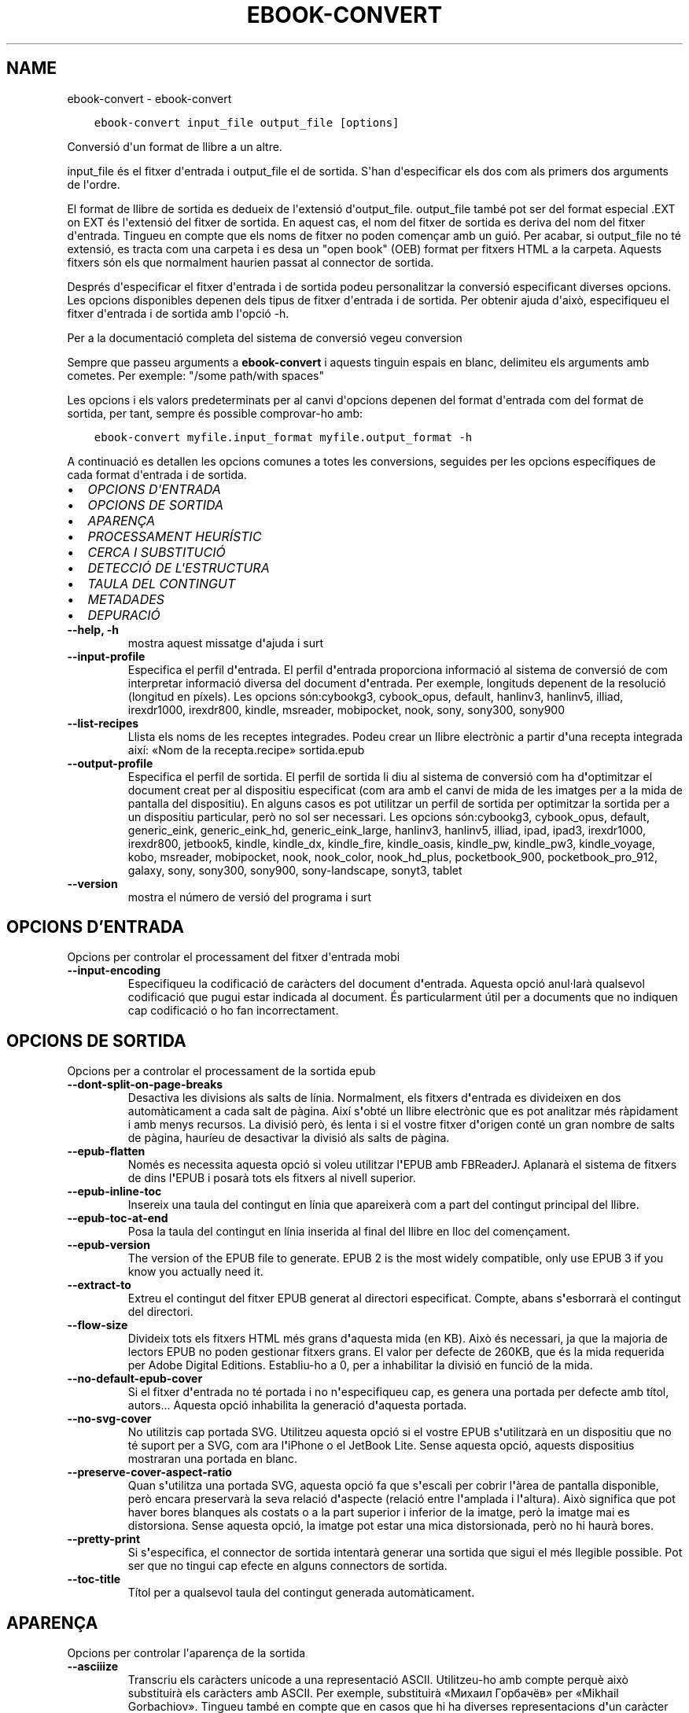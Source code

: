 .\" Man page generated from reStructuredText.
.
.TH "EBOOK-CONVERT" "1" "de febrer 07, 2020" "4.10.0" "calibre"
.SH NAME
ebook-convert \- ebook-convert
.
.nr rst2man-indent-level 0
.
.de1 rstReportMargin
\\$1 \\n[an-margin]
level \\n[rst2man-indent-level]
level margin: \\n[rst2man-indent\\n[rst2man-indent-level]]
-
\\n[rst2man-indent0]
\\n[rst2man-indent1]
\\n[rst2man-indent2]
..
.de1 INDENT
.\" .rstReportMargin pre:
. RS \\$1
. nr rst2man-indent\\n[rst2man-indent-level] \\n[an-margin]
. nr rst2man-indent-level +1
.\" .rstReportMargin post:
..
.de UNINDENT
. RE
.\" indent \\n[an-margin]
.\" old: \\n[rst2man-indent\\n[rst2man-indent-level]]
.nr rst2man-indent-level -1
.\" new: \\n[rst2man-indent\\n[rst2man-indent-level]]
.in \\n[rst2man-indent\\n[rst2man-indent-level]]u
..
.INDENT 0.0
.INDENT 3.5
.sp
.nf
.ft C
ebook\-convert input_file output_file [options]
.ft P
.fi
.UNINDENT
.UNINDENT
.sp
Conversió d\(aqun format de llibre a un altre.
.sp
input_file és el fitxer d\(aqentrada i output_file el de sortida. S\(aqhan d\(aqespecificar els dos com als primers dos arguments de l\(aqordre.
.sp
El format de llibre de sortida es dedueix de l\(aqextensió d\(aqoutput_file. output_file també pot ser del format especial .EXT on EXT és l\(aqextensió del fitxer de sortida. En aquest cas, el nom del fitxer de sortida es deriva del nom del fitxer d\(aqentrada. Tingueu en compte que els noms de fitxer no poden començar amb un guió. Per acabar, si output_file no té extensió, es tracta com una carpeta i es desa un "open book" (OEB) format per fitxers HTML a la carpeta. Aquests fitxers són els que normalment haurien passat al connector de sortida.
.sp
Després d\(aqespecificar el fitxer d\(aqentrada i de sortida podeu personalitzar la conversió especificant diverses opcions. Les opcions disponibles depenen dels tipus de fitxer d\(aqentrada i de sortida. Per obtenir ajuda d\(aqaixò, especifiqueu el fitxer d\(aqentrada i de sortida amb l\(aqopció \-h.
.sp
Per a la documentació completa del sistema de conversió vegeu
conversion
.sp
Sempre que passeu arguments a \fBebook\-convert\fP i aquests tinguin espais en blanc, delimiteu els arguments amb cometes. Per exemple: "/some path/with spaces"
.sp
Les opcions i els valors predeterminats per al canvi d\(aqopcions depenen del format
d\(aqentrada com del format de sortida, per tant, sempre és possible comprovar\-ho amb:
.INDENT 0.0
.INDENT 3.5
.sp
.nf
.ft C
ebook\-convert myfile.input_format myfile.output_format \-h
.ft P
.fi
.UNINDENT
.UNINDENT
.sp
A continuació es detallen les opcions comunes a totes les conversions, seguides per
les opcions específiques de cada format d\(aqentrada i de sortida.
.INDENT 0.0
.IP \(bu 2
\fI\%OPCIONS D\(aqENTRADA\fP
.IP \(bu 2
\fI\%OPCIONS DE SORTIDA\fP
.IP \(bu 2
\fI\%APARENÇA\fP
.IP \(bu 2
\fI\%PROCESSAMENT HEURÍSTIC\fP
.IP \(bu 2
\fI\%CERCA I SUBSTITUCIÓ\fP
.IP \(bu 2
\fI\%DETECCIÓ DE L\(aqESTRUCTURA\fP
.IP \(bu 2
\fI\%TAULA DEL CONTINGUT\fP
.IP \(bu 2
\fI\%METADADES\fP
.IP \(bu 2
\fI\%DEPURACIÓ\fP
.UNINDENT
.INDENT 0.0
.TP
.B \-\-help, \-h
mostra aquest missatge d\fB\(aq\fPajuda i surt
.UNINDENT
.INDENT 0.0
.TP
.B \-\-input\-profile
Especifica el perfil d\fB\(aq\fPentrada. El perfil d\fB\(aq\fPentrada proporciona informació al sistema de conversió de com interpretar informació diversa del document d\fB\(aq\fPentrada. Per exemple, longituds depenent de la resolució (longitud en píxels). Les opcions són:cybookg3, cybook_opus, default, hanlinv3, hanlinv5, illiad, irexdr1000, irexdr800, kindle, msreader, mobipocket, nook, sony, sony300, sony900
.UNINDENT
.INDENT 0.0
.TP
.B \-\-list\-recipes
Llista els noms de les receptes integrades. Podeu crear un llibre electrònic a partir d\fB\(aq\fPuna recepta integrada així: «Nom de la recepta.recipe» sortida.epub
.UNINDENT
.INDENT 0.0
.TP
.B \-\-output\-profile
Especifica el perfil de sortida. El perfil de sortida li diu al sistema de conversió com ha d\fB\(aq\fPoptimitzar el document creat per al dispositiu especificat (com ara amb el canvi de mida de les imatges per a la mida de pantalla del dispositiu). En alguns casos es pot utilitzar un perfil de sortida per optimitzar la sortida per a un dispositiu particular, però no sol ser necessari. Les opcions són:cybookg3, cybook_opus, default, generic_eink, generic_eink_hd, generic_eink_large, hanlinv3, hanlinv5, illiad, ipad, ipad3, irexdr1000, irexdr800, jetbook5, kindle, kindle_dx, kindle_fire, kindle_oasis, kindle_pw, kindle_pw3, kindle_voyage, kobo, msreader, mobipocket, nook, nook_color, nook_hd_plus, pocketbook_900, pocketbook_pro_912, galaxy, sony, sony300, sony900, sony\-landscape, sonyt3, tablet
.UNINDENT
.INDENT 0.0
.TP
.B \-\-version
mostra el número de versió del programa i surt
.UNINDENT
.SH OPCIONS D'ENTRADA
.sp
Opcions per controlar el processament del fitxer d\(aqentrada mobi
.INDENT 0.0
.TP
.B \-\-input\-encoding
Especifiqueu la codificació de caràcters del document d\fB\(aq\fPentrada. Aquesta opció anul·larà qualsevol codificació que pugui estar indicada al document. És particularment útil per a documents que no indiquen cap codificació o ho fan incorrectament.
.UNINDENT
.SH OPCIONS DE SORTIDA
.sp
Opcions per a controlar el processament de la sortida epub
.INDENT 0.0
.TP
.B \-\-dont\-split\-on\-page\-breaks
Desactiva les divisions als salts de línia. Normalment, els fitxers d\fB\(aq\fPentrada es divideixen en dos automàticament a cada salt de pàgina. Així s\fB\(aq\fPobté un llibre electrònic que es pot analitzar més ràpidament i amb menys recursos. La divisió però, és lenta i si el vostre fitxer d\fB\(aq\fPorigen conté un gran nombre de salts de pàgina, hauríeu de desactivar la divisió als salts de pàgina.
.UNINDENT
.INDENT 0.0
.TP
.B \-\-epub\-flatten
Només es necessita aquesta opció si voleu utilitzar l\fB\(aq\fPEPUB amb FBReaderJ. Aplanarà el sistema de fitxers de dins l\fB\(aq\fPEPUB i posarà tots els fitxers al nivell superior.
.UNINDENT
.INDENT 0.0
.TP
.B \-\-epub\-inline\-toc
Insereix una taula del contingut en línia que apareixerà com a part del contingut principal del llibre.
.UNINDENT
.INDENT 0.0
.TP
.B \-\-epub\-toc\-at\-end
Posa la taula del contingut en línia inserida al final del llibre en lloc del començament.
.UNINDENT
.INDENT 0.0
.TP
.B \-\-epub\-version
The version of the EPUB file to generate. EPUB 2 is the most widely compatible, only use EPUB 3 if you know you actually need it.
.UNINDENT
.INDENT 0.0
.TP
.B \-\-extract\-to
Extreu el contingut del fitxer EPUB generat al directori especificat. Compte, abans s\fB\(aq\fPesborrarà el contingut del directori.
.UNINDENT
.INDENT 0.0
.TP
.B \-\-flow\-size
Divideix tots els fitxers HTML més grans d\fB\(aq\fPaquesta mida (en KB). Això és necessari, ja que la majoria de lectors EPUB no poden gestionar fitxers grans. El valor per defecte de 260KB, que és la mida requerida per Adobe Digital Editions. Establiu\-ho a 0, per a inhabilitar la divisió en funció de la mida.
.UNINDENT
.INDENT 0.0
.TP
.B \-\-no\-default\-epub\-cover
Si el fitxer d\fB\(aq\fPentrada no té portada i no n\fB\(aq\fPespecifiqueu cap, es genera una portada per defecte amb títol, autors... Aquesta opció inhabilita la generació d\fB\(aq\fPaquesta portada.
.UNINDENT
.INDENT 0.0
.TP
.B \-\-no\-svg\-cover
No utilitzis cap portada SVG. Utilitzeu aquesta opció si el vostre EPUB s\fB\(aq\fPutilitzarà en un dispositiu que no té suport per a SVG, com ara l\fB\(aq\fPiPhone o el JetBook Lite. Sense aquesta opció, aquests dispositius mostraran una portada en blanc.
.UNINDENT
.INDENT 0.0
.TP
.B \-\-preserve\-cover\-aspect\-ratio
Quan s\fB\(aq\fPutilitza una portada SVG, aquesta opció fa que s\fB\(aq\fPescali per cobrir l\fB\(aq\fPàrea de pantalla disponible, però encara preservarà la seva relació d\fB\(aq\fPaspecte (relació entre l\fB\(aq\fPamplada i l\fB\(aq\fPaltura). Això significa que pot haver bores blanques als costats o a la part superior i inferior de la imatge, però la imatge mai es distorsiona. Sense aquesta opció, la imatge pot estar una mica distorsionada, però no hi haurà bores.
.UNINDENT
.INDENT 0.0
.TP
.B \-\-pretty\-print
Si s\fB\(aq\fPespecifica, el connector de sortida intentarà generar una sortida que sigui el més llegible possible. Pot ser que no tingui cap efecte en alguns connectors de sortida.
.UNINDENT
.INDENT 0.0
.TP
.B \-\-toc\-title
Títol per a qualsevol taula del contingut generada automàticament.
.UNINDENT
.SH APARENÇA
.sp
Opcions per controlar l\(aqaparença de la sortida
.INDENT 0.0
.TP
.B \-\-asciiize
Transcriu els caràcters unicode a una representació ASCII. Utilitzeu\-ho amb compte perquè això substituirà els caràcters amb ASCII. Per exemple, substituirà «Михаил Горбачёв» per «Mikhail Gorbachiov». Tingueu també en compte que en casos que hi ha diverses representacions d\fB\(aq\fPun caràcter (per exemple caràcters compartits pel xinès i el japonès) s\fB\(aq\fPutilitzarà la representació basada en la llengua actual de la interfície de calibre.
.UNINDENT
.INDENT 0.0
.TP
.B \-\-base\-font\-size
La mida de lletra base en pts. Totes les mides de lletra al llibre produït canviaran en base a aquesta mida. Escollir una mida més gran podeu fer les lletres més gran a la sortida i viceversa. Per defecte, quan el valor es zero, la mida de lletra base es tria en base al perfil de sortida triat.
.UNINDENT
.INDENT 0.0
.TP
.B \-\-change\-justification
Canvia l\fB\(aq\fPalineació del text. Un valor d\fB\(aq\fP\fB"\fPesquerra\fB"\fP converteix tot el text alineat a l\fB\(aq\fPorigen en text alineat a l\fB\(aq\fPesquerra (és a dir, no alineat). Un valor d\fB\(aq\fP\fB"\fPalineat\fB"\fP converteix tot el text no alineat en text alineat. Un valor d\fB\(aq\fP\fB"\fPoriginal\fB"\fP (el predeterminat) no canvia l\fB\(aq\fPalineació del fitxer d\fB\(aq\fPorigen. Tingues en compte que només alguns formats de sortida son compatibles amb l\fB\(aq\fPalineació.
.UNINDENT
.INDENT 0.0
.TP
.B \-\-disable\-font\-rescaling
Inhabilita tots els canvis d\fB\(aq\fPescala de les mides de les lletres.
.UNINDENT
.INDENT 0.0
.TP
.B \-\-embed\-all\-fonts
Incrusta cadascuna de les lletres referenciades al document d\fB\(aq\fPentrada que encara no estan incrustades. Es farà una cerca de les lletres al sistema i, si es troben, s\fB\(aq\fPincrustaran. La incrustació només funciona si el format que esteu convertint és compatible amb lletres incrustades, com ara EPUB, AZW3 o PDF. Assegureu\-vos que teniu la llicència adequada per a la incrustació de les lletres utilitzades en aquest document.
.UNINDENT
.INDENT 0.0
.TP
.B \-\-embed\-font\-family
Incrusta la família de la lletra especificada al llibre. Això especifica la lletra «base» que s\fB\(aq\fPutilitza per al llibre. Si el document d\fB\(aq\fPentrada especifica les seves pròpies lletres, es poden substituir amb aquesta lletra base. Podeu utilitzar l\fB\(aq\fPopció de la informació del filtre d\fB\(aq\fPestils per suprimir lletres del document d\fB\(aq\fPentrada. Tingueu en compte que la incrustació de lletres només funciona amb alguns formats de sortida, principalment EPUB, AZW3 i DOCX.
.UNINDENT
.INDENT 0.0
.TP
.B \-\-expand\-css
Per defecte, calibre utilitza la forma abreujada per a diverses propietats CSS, com ara  «margin», «padding», «border», etc. Aquesta opció farà que s\fB\(aq\fPutilitzi la forma estesa. Tingueu en compte que el CSS s\fB\(aq\fPexpandeix sempre quan es generen els fitxers EPUB amb el perfil de sortida establert a un dels perfils Nook, ja que els Nook no poden gestionar el CSS abreujat.
.UNINDENT
.INDENT 0.0
.TP
.B \-\-extra\-css
Qualsevol camí a un full d\fB\(aq\fPestil CSS o CSS en brut. Aquest CSS s\fB\(aq\fPannexarà a les regles d\fB\(aq\fPestil del fitxer d\fB\(aq\fPorigen, així es pot utilitzar per anul·lar aquelles regles.
.UNINDENT
.INDENT 0.0
.TP
.B \-\-filter\-css
Una llista separada per comes de propietats CSS que se suprimiran de totes les regles d\fB\(aq\fPestil CSS. És útil si la presència d\fB\(aq\fPalguna informació d\fB\(aq\fPestil no permet la substitució al vostre dispositiu. Per exemple: font\-family,color,margin\-left,margin\-right
.UNINDENT
.INDENT 0.0
.TP
.B \-\-font\-size\-mapping
Mapeig a partir de noms de lletra de CSS a mides de lletra en pts. Un paràmetre d\fB\(aq\fPexemple és 12,12,14,16,18,20,22,24. Aquests son els mapeigs per a les mides xx\-petita a xx\-gran, amb la mida final sent per lletres enormes. L\fB\(aq\fPalgoritme de canvi de lletra utilitza aquestes mides per canviar lletres de manera intel·ligent. Per defecte s\fB\(aq\fPutilitza un mapeig basat en el perfil de sortida triat.
.UNINDENT
.INDENT 0.0
.TP
.B \-\-insert\-blank\-line
Insereix una línia en blanc entre paràgrafs. No funcionarà si el fitxer d\fB\(aq\fPorigen no utilitza paràgrafs (etiquetes <p> o <div>).
.UNINDENT
.INDENT 0.0
.TP
.B \-\-insert\-blank\-line\-size
Estableix l\fB\(aq\fPalçada de les línies en blanc inserides (en unitats em). L\fB\(aq\fPalçada de les línies entre paràgrafs serà el doble del valor que s\fB\(aq\fPestableixi aquí.
.UNINDENT
.INDENT 0.0
.TP
.B \-\-keep\-ligatures
Preserva les lligadures presents al document d\fB\(aq\fPentrada. Una lligadura és una renderització especial d\fB\(aq\fPun parell de caràcters com ara ff, fi, fl.... La majoria dels lectors no admeten les lligadures en les seves lletres predeterminades, per aquest motiu és poc probable que les renderitzin correctament. Per defecte, calibre canvia una lligadura pel seu parell corresponent de caràcters normals. Aquesta opció fa que les lligadures en preservin en lloc seu.
.UNINDENT
.INDENT 0.0
.TP
.B \-\-line\-height
L\fB\(aq\fPalçada de línia en punts. Controla l\fB\(aq\fPespaiat entre línies consecutives de text. Només s\fB\(aq\fPaplica a elements que no defineixen la seva alçada de línia. A la majoria de casos és més útil l\fB\(aq\fPopció de l\fB\(aq\fPalçada mínima de línia. Per defecte no es manipula l\fB\(aq\fPalçada de línia.
.UNINDENT
.INDENT 0.0
.TP
.B \-\-linearize\-tables
Alguns documents mal dissenyats utilitzen taules per controlar la disposició del text a la pàgina. Quan es converteixen sovint hi ha desplaçaments del text fora de la pàgina i altres artefactes. Aquesta opció extreu el contingut de les taules i el presenta de forma lineal.
.UNINDENT
.INDENT 0.0
.TP
.B \-\-margin\-bottom
Estableix el marge inferior en pts. Per defecte és 5.0. Establir\-lo en menys de zero farà que no hi hagi marge (els ajusts del marge del document original es conservaran). Atenció: Els formats orientats a pàgines, com PDF o DOCX, tenen els seus propis ajusts del marge i aquests tenen preferència.
.UNINDENT
.INDENT 0.0
.TP
.B \-\-margin\-left
Estableix el marge esquerre en pts. Per defecte és 5.0. Establir\-lo en menys de zero farà que no hi hagi marge (els ajusts del marge del document original es conservaran). Atenció: Els formats orientats a pàgines, com PDF o DOCX, tenen els seus propis ajusts del marge i aquests tenen preferència.
.UNINDENT
.INDENT 0.0
.TP
.B \-\-margin\-right
Estableix el marge dret en pts. Per defecte és 5.0. Establir\-lo en menys de zero farà que no hi hagi marge (els ajusts del marge del document original es conservaran). Atenció: Els formats orientats a pàgines, com PDF o DOCX, tenen els seus propis ajusts del marge i aquests tenen preferència.
.UNINDENT
.INDENT 0.0
.TP
.B \-\-margin\-top
Estableix el marge superior en pts. Per defecte és 5.0. Establir\-lo en menys de zero farà que no hi hagi marge (els ajusts del marge del document original es conservaran). Atenció: Els formats orientats a pàgines, com PDF o DOCX, tenen els seus propis ajusts del marge i aquests tenen preferència.
.UNINDENT
.INDENT 0.0
.TP
.B \-\-minimum\-line\-height
L\fB\(aq\fPalçada mínima de la línia, com a un percentatge de la mida de la lletra calculada de l\fB\(aq\fPelement. Calibre s\fB\(aq\fPassegurarà que cada element tingui una alçada de línia d\fB\(aq\fPalmenys aquest ajust, independentment del que especifiqui el document d\fB\(aq\fPentrada. Zero per a inhabilitar\-ho. Per defecte és 120%. Utilitzeu aquest ajust en lloc de l\fB\(aq\fPespecificació directa de l\fB\(aq\fPalçada de la línia, llevat que sapigueu el que esteu fent. Per exemple, podeu assolir text a «doble espai» amb l\fB\(aq\fPestabliment del valor a 240.
.UNINDENT
.INDENT 0.0
.TP
.B \-\-remove\-paragraph\-spacing
Elimina l\fB\(aq\fPespaiat entre paràgrafs. També estableix un sagnat als paràgrafs d\fB\(aq\fP1.5 em. L\fB\(aq\fPeliminació de l\fB\(aq\fPespaiat no funcionarà si el fitxer d\fB\(aq\fPorigen no utilitza paràgrafs (etiquetes <p> o <div>).
.UNINDENT
.INDENT 0.0
.TP
.B \-\-remove\-paragraph\-spacing\-indent\-size
Quan calibre suprimeix les línies en blanc entre paràgrafs, estableix automàticament un sagnat per assegurar\-se que es puguin distingir bé els paràgrafs. Aquesta opció controla l\fB\(aq\fPamplada del sagnat (en unitats em). Si s\fB\(aq\fPestableix un valor negatiu, s\fB\(aq\fPutilitza el sagnat especificat al document d\fB\(aq\fPentrada, és a dir, calibre no canvia el sagnat.
.UNINDENT
.INDENT 0.0
.TP
.B \-\-smarten\-punctuation
Converteix les cometes, els guions i els punts suspensius als seus equivalents tipogràfics correctes. Vegeu \fI\%https://daringfireball.net/projects/smartypants\fP per a més detalls
.UNINDENT
.INDENT 0.0
.TP
.B \-\-subset\-embedded\-fonts
Subconjunt de totes les lletres incrustades. Es redueixen totes les lletres incrustades perquè només continguin els caràcters utilitzats al document. Això redueix la mida dels fitxers de les lletres. És útil si incrusteu una lletra especialment gran amb molts caràcters que no s\fB\(aq\fPutilitzen.
.UNINDENT
.INDENT 0.0
.TP
.B \-\-transform\-css\-rules
Camí al fitxer que conté les regles per transformar els estils CSS del llibre. La manera més fàcil de crear aquest tipus de fitxer és utilitzar l\fB\(aq\fPassistent de creació de regles a la interfície gràfica d\fB\(aq\fPusuari. Podeu accedir\-hi a la secció del diàleg de conversió a «Aparença\->Transformació dels estils». Un cop hàgiu creat les regles, empreu el botó «Exporta» per desar\-les en un fitxer.
.UNINDENT
.INDENT 0.0
.TP
.B \-\-unsmarten\-punctuation
Converteix les cometes, els guions i els punts suspensius als seus equivalents senzills.
.UNINDENT
.SH PROCESSAMENT HEURÍSTIC
.sp
Modifica el text i l\(aqestructura del document amb els patrons habituals. Inhabilitat per defecte. Utilitzeu \-\-enable\-heuristics per habilitar\-ho.  Les accions individuals es poden inhabilitar amb les opcions \-\-disable\-
.nf
*
.fi
\&.
.INDENT 0.0
.TP
.B \-\-disable\-dehyphenate
Analitza les paraules amb guió de tot el document. S\fB\(aq\fPutilitza el mateix document com a diccionari per determinar si s\fB\(aq\fPhan de mantenir o suprimir els guions.
.UNINDENT
.INDENT 0.0
.TP
.B \-\-disable\-delete\-blank\-paragraphs
Suprimeix els paràgrafs buits del document si aquests estan intercalats entre qualsevol altre paràgraf
.UNINDENT
.INDENT 0.0
.TP
.B \-\-disable\-fix\-indents
Converteix els sagnats creats amb blocs de diversos espais seguits en sagnats CSS.
.UNINDENT
.INDENT 0.0
.TP
.B \-\-disable\-format\-scene\-breaks
Els marcadors de salt d\fB\(aq\fPescena alineats a l\fB\(aq\fPesquerra se centren. Se suprimeixen els salts d\fB\(aq\fPescena amb diverses línies en blanc per línies horitzontals.
.UNINDENT
.INDENT 0.0
.TP
.B \-\-disable\-italicize\-common\-cases
Cerca paraules i patrons que solen estar en cursiva i posar\-los\-hi.
.UNINDENT
.INDENT 0.0
.TP
.B \-\-disable\-markup\-chapter\-headings
Detecta els encapçalaments i els sub\-encapçalaments sense format dels capítols i canvia\fB\(aq\fPls a etiquetes h2 i h3. Aquest ajust no crearà una taula del contingut, però es pot utilitzar conjuntament amb la detecció de l\fB\(aq\fPestructura per crear\-ne una.
.UNINDENT
.INDENT 0.0
.TP
.B \-\-disable\-renumber\-headings
Cerca la presència de seqüències d\fB\(aq\fPetiquetes <h1> o <h2>. Es torna a numerar les etiquetes per evitar una divisió al mig dels encapçalaments dels capítols.
.UNINDENT
.INDENT 0.0
.TP
.B \-\-disable\-unwrap\-lines
Suprimeix els salts de línia mitjançant la puntuació i altres indicis de formatació.
.UNINDENT
.INDENT 0.0
.TP
.B \-\-enable\-heuristics
Habilita el processament heurístic. S\fB\(aq\fPha d\fB\(aq\fPactivar aquesta opció per tal de poder fer qualsevol processament heurístic.
.UNINDENT
.INDENT 0.0
.TP
.B \-\-html\-unwrap\-factor
Escala utilitzada per determinar la longitud en què una línia s\fB\(aq\fPhauria d\fB\(aq\fPajustar. Els valors vàlids són un decimal entre 0 i 1. Per defecte és 0.4, just per sota de la longitud mitjana de la línia. Si només algunes línies del document necessiten ajustar\-se aquest valor s\fB\(aq\fPhauria de reduir
.UNINDENT
.INDENT 0.0
.TP
.B \-\-replace\-scene\-breaks
Reemplaça els salts d\fB\(aq\fPescena pel text especificat. Per defecte s\fB\(aq\fPutilitza el text del document d\fB\(aq\fPentrada.
.UNINDENT
.SH CERCA I SUBSTITUCIÓ
.sp
Modifica el text i l\(aqestructura del document mitjançant els patrons definits per l\(aqusuari.
.INDENT 0.0
.TP
.B \-\-search\-replace
Camí a un fitxer que conté les expressions regulars de cerca i substitució. El fitxer ha de contenir línies alternants d\fB\(aq\fPexpressions regulars seguides per un patró de substitució (que pot ser una línia buida). L\fB\(aq\fPexpressió regular ha de ser expressions regulars de Python i han d\fB\(aq\fPestar codificades en UTF\-8.
.UNINDENT
.INDENT 0.0
.TP
.B \-\-sr1\-replace
Text de substitució del que es trobi amb sr1\-search.
.UNINDENT
.INDENT 0.0
.TP
.B \-\-sr1\-search
Patró de cerca (expressió regular) que se substituirà per sr1\-replace.
.UNINDENT
.INDENT 0.0
.TP
.B \-\-sr2\-replace
Text de substitució del que es trobi amb sr2\-search.
.UNINDENT
.INDENT 0.0
.TP
.B \-\-sr2\-search
Patró de cerca (expressió regular) que se substituirà per sr2\-replace.
.UNINDENT
.INDENT 0.0
.TP
.B \-\-sr3\-replace
Text de substitució del que es trobi amb sr3\-search.
.UNINDENT
.INDENT 0.0
.TP
.B \-\-sr3\-search
Patró de cerca (expressió regular) que se substituirà per sr3\-replace.
.UNINDENT
.SH DETECCIÓ DE L'ESTRUCTURA
.sp
Controla l\(aqautodetecció de l\(aqestructura del document.
.INDENT 0.0
.TP
.B \-\-chapter
Una expressió XPath per detectar els títols dels capítols. Per defecte es considera <h1> o <h2> etiquetes que contenen les paraules  \fB"\fPcapítol\fB"\fP, \fB"\fPllibre\fB"\fP, \fB"\fPsecció\fB"\fP, \fB"\fPpròleg\fB"\fP, \fB"\fPepíleg\fB"\fP o \fB"\fPpart\fB"\fP així com títols de capítol i qualsevol etiqueta que tingui class=\fB"\fPcapítol\fB"\fP\&. L\fB\(aq\fPexpressió utilitzada s\fB\(aq\fPha d\fB\(aq\fPequiparar a una llista d\fB\(aq\fPelements. Per inhabilitar la detecció de capítols, utilitzeu l\fB\(aq\fPexpressió \fB"\fP/\fB"\fP\&. Vegeu el tutorial XPath al manual d\fB\(aq\fPusuari de calibre per més ajuda sobre aquesta funció.
.UNINDENT
.INDENT 0.0
.TP
.B \-\-chapter\-mark
Especifica com s\fB\(aq\fPha de marcar els capítols detectats. El valor «pagebreak» insereix un salt de pàgina abans dels capítols. El valor «rule» insereix  una línia abans dels capítols. El valor «none» inhabilita les marques dels capítols i el valor «both» insereix un salt de pàgina i una línia per marcar els capítols.
.UNINDENT
.INDENT 0.0
.TP
.B \-\-disable\-remove\-fake\-margins
Alguns documents especifiquen els marges de pàgina amb un marge a la dreta i a l\fB\(aq\fPesquerra per a cada paràgraf. Calibre pot intentar detectar i suprimir aquests marges. A vegades es poden suprimir marges que no s\fB\(aq\fPhaurien d\fB\(aq\fPhaver eliminat, en aquest cas es pot inhabilitar la supressió.
.UNINDENT
.INDENT 0.0
.TP
.B \-\-insert\-metadata
Insereix les metadades del llibre a l\fB\(aq\fPinici. Això és útil si el vostre lector de llibres electrònics no disposa de cerca o visualització de metadades directament.
.UNINDENT
.INDENT 0.0
.TP
.B \-\-page\-breaks\-before
Una expressió XPath. Els salts de pàgina s\fB\(aq\fPinsereixen abans dels elements especificats. Per inhabilitar utilitzeu l\fB\(aq\fPexpressió: /
.UNINDENT
.INDENT 0.0
.TP
.B \-\-prefer\-metadata\-cover
Estableix la portada detectada al fitxer d\fB\(aq\fPorigen de forma preferent a la portada indicada.
.UNINDENT
.INDENT 0.0
.TP
.B \-\-remove\-first\-image
Suprimeix la primera imatge del llibre electrònic d\fB\(aq\fPentrada. Útil si el document d\fB\(aq\fPentrada té una imatge de portada que no s\fB\(aq\fPidentifica com a portada. En aquest cas, si establiu una portada a calibre, el document de sortida tindrà dues imatges de portada si no especifiqueu aquesta opció.
.UNINDENT
.INDENT 0.0
.TP
.B \-\-start\-reading\-at
Una expressió XPath per detectar el lloc del document on s\fB\(aq\fPha de començar la lectura. Alguns programes de lectura (el més remarcable el Kindle) utilitzen aquest lloc com a la posició que s\fB\(aq\fPha d\fB\(aq\fPobrir el llibre. Vegeu l\fB\(aq\fPassistent de XPath al manual d\fB\(aq\fPusuari de calibre per a més informació.
.UNINDENT
.SH TAULA DEL CONTINGUT
.sp
Controla la generació automàtica d\(aquna taula de continguts. Per defecte, si el fitxer d\(aqorigen té una taula de continguts, s\(aqutilitzarà aquesta abans que la generada automàticament.
.INDENT 0.0
.TP
.B \-\-duplicate\-links\-in\-toc
Quan es crea una taula del contingut a partir dels enllaços al document d\fB\(aq\fPentrada permet que hi hagin entrades duplicades, és a dir, permet més d\fB\(aq\fPuna entrada amb el mateix text, sempre que apuntin a una ubicació diferent.
.UNINDENT
.INDENT 0.0
.TP
.B \-\-level1\-toc
Expressió XPath que especifica totes les etiquetes s\fB\(aq\fPhan d\fB\(aq\fPafegir al primer nivell de la taula del contingut. Si s\fB\(aq\fPespecifica, té prioritat sobre les altres formes de detecció automàtica. Vegeu alguns exemples a la guia d\fB\(aq\fPaprenentatge de XPath del manual d\fB\(aq\fPusuari de calibre.
.UNINDENT
.INDENT 0.0
.TP
.B \-\-level2\-toc
Expressió XPath que especifica totes les etiquetes s\fB\(aq\fPhan d\fB\(aq\fPafegir al segon nivell de la taula del contingut. Cada entrada s\fB\(aq\fPafegeix a sota de l\fB\(aq\fPentrada de primer nivell prèvia. Vegeu alguns exemples a la guia d\fB\(aq\fPaprenentatge de XPath del manual d\fB\(aq\fPusuari de calibre.
.UNINDENT
.INDENT 0.0
.TP
.B \-\-level3\-toc
Expressió XPath que especifica totes les etiquetes s\fB\(aq\fPhan d\fB\(aq\fPafegir al tercer nivell de la taula del contingut. Cada entrada s\fB\(aq\fPafegeix a sota de l\fB\(aq\fPentrada de segon nivell prèvia. Vegeu alguns exemples a la guia d\fB\(aq\fPaprenentatge de XPath del manual d\fB\(aq\fPusuari de calibre.
.UNINDENT
.INDENT 0.0
.TP
.B \-\-max\-toc\-links
Nombre màxim d\fB\(aq\fPenllaços per afegir a la taula del contingut. Establiu\-lo a 0 per a inhabilitar\-ho. Per defecte és: 50. Els enllaços s\fB\(aq\fPafegeixen a la taula del contingut si es detecta menys capítols que el nombre d\fB\(aq\fPaquest llindar.
.UNINDENT
.INDENT 0.0
.TP
.B \-\-no\-chapters\-in\-toc
No afegeixis els capítols detectats automàticament a la taula del contingut.
.UNINDENT
.INDENT 0.0
.TP
.B \-\-toc\-filter
Suprimeix les entrades de la taula del contingut quan els seus títols coincideixin amb l\fB\(aq\fPexpressió indicada. Se suprimiran les entrades coincidents i els seus subapartats.
.UNINDENT
.INDENT 0.0
.TP
.B \-\-toc\-threshold
Si el nombre de capítols detectats és menor que aquest s\fB\(aq\fPafegeixen els enllaços a la taula del contingut. Per defecte 6
.UNINDENT
.INDENT 0.0
.TP
.B \-\-use\-auto\-toc
Normalment s\fB\(aq\fPutilitza preferentment la taula del contingut del fitxer d\fB\(aq\fPorigen, si existeix, al generat automàticament. Amb aquesta opció sempre s\fB\(aq\fPutilitza el generat automàticament.
.UNINDENT
.SH METADADES
.sp
Opcions per assignar metadades a la sortida
.INDENT 0.0
.TP
.B \-\-author\-sort
La cadena que s\fB\(aq\fPutilitzarà en l\fB\(aq\fPordenació per autor.
.UNINDENT
.INDENT 0.0
.TP
.B \-\-authors
Estableix els autors. Diversos autors haurien d\fB\(aq\fPestar separats per \fB"\fP&\fB"\fP\&.
.UNINDENT
.INDENT 0.0
.TP
.B \-\-book\-producer
Estableix el productor del llibre.
.UNINDENT
.INDENT 0.0
.TP
.B \-\-comments
Estableix la descripció del llibre.
.UNINDENT
.INDENT 0.0
.TP
.B \-\-cover
Estableix la portada a partir del fitxer o URL especificat
.UNINDENT
.INDENT 0.0
.TP
.B \-\-isbn
Estableix l\fB\(aq\fPISBN del llibre.
.UNINDENT
.INDENT 0.0
.TP
.B \-\-language
Estableix la llengua.
.UNINDENT
.INDENT 0.0
.TP
.B \-\-pubdate
Estableix la data de publicació (s\fB\(aq\fPassumeix que és zona horària local, llevat que s\fB\(aq\fPespecifiqui una altra explícitament)
.UNINDENT
.INDENT 0.0
.TP
.B \-\-publisher
Estableix l\fB\(aq\fPeditorial del llibre.
.UNINDENT
.INDENT 0.0
.TP
.B \-\-rating
Estableix la valoració. Hauria de ser un nombre entre l\fB\(aq\fP1 i el 5.
.UNINDENT
.INDENT 0.0
.TP
.B \-\-read\-metadata\-from\-opf, \-\-from\-opf, \-m
Llegeix les metadades del fitxer OPF especificat. Les metadades que es llegeixin d\fB\(aq\fPaquest fitxer substituiran les metadades del fitxer d\fB\(aq\fPorigen.
.UNINDENT
.INDENT 0.0
.TP
.B \-\-series
Estableix la sèrie que pertany el llibre.
.UNINDENT
.INDENT 0.0
.TP
.B \-\-series\-index
Estableix l\fB\(aq\fPíndex del llibre en aquesta sèrie.
.UNINDENT
.INDENT 0.0
.TP
.B \-\-tags
Estableix les etiquetes per al llibre. Hauria de ser una llista separada per comes.
.UNINDENT
.INDENT 0.0
.TP
.B \-\-timestamp
Estableix la marca horària del llibre (ja no s\fB\(aq\fPutilitza enlloc més)
.UNINDENT
.INDENT 0.0
.TP
.B \-\-title
Estableix el títol.
.UNINDENT
.INDENT 0.0
.TP
.B \-\-title\-sort
La versió del títol que s\fB\(aq\fPutilitzarà per a l\fB\(aq\fPordenació.
.UNINDENT
.SH DEPURACIÓ
.sp
Opcions per ajudar a la depuració de la conversió
.INDENT 0.0
.TP
.B \-\-debug\-pipeline, \-d
Desa la sortida de les diferents etapes de la canonada de conversió al directori especificat. És útil si no esteu segur en quina etapa del procés de conversió hi ha un error.
.UNINDENT
.INDENT 0.0
.TP
.B \-\-verbose, \-v
Nivell de detall. Especifiqueu diverses vegades per un detall més gran. Si s\fB\(aq\fPespecifica dues vegades el resultat serà un detall complet; una vegada, detall mitjà, i cap vegada, el mínim de detall.
.UNINDENT
.SH AUTHOR
Kovid Goyal
.SH COPYRIGHT
Kovid Goyal
.\" Generated by docutils manpage writer.
.
